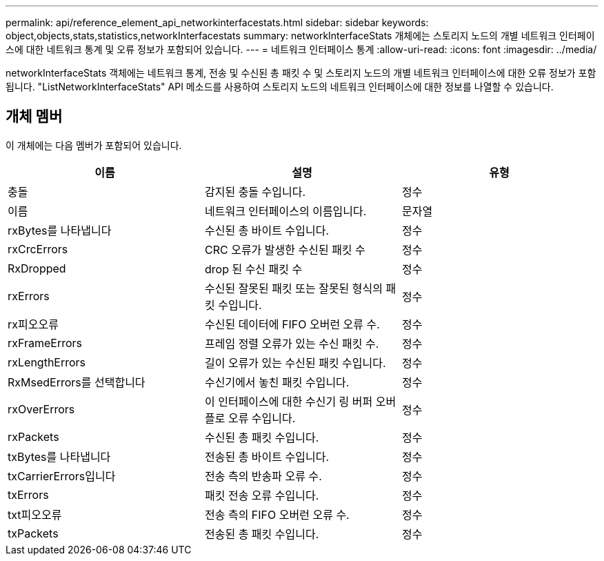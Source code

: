 ---
permalink: api/reference_element_api_networkinterfacestats.html 
sidebar: sidebar 
keywords: object,objects,stats,statistics,networkInterfacestats 
summary: networkInterfaceStats 개체에는 스토리지 노드의 개별 네트워크 인터페이스에 대한 네트워크 통계 및 오류 정보가 포함되어 있습니다. 
---
= 네트워크 인터페이스 통계
:allow-uri-read: 
:icons: font
:imagesdir: ../media/


[role="lead"]
networkInterfaceStats 객체에는 네트워크 통계, 전송 및 수신된 총 패킷 수 및 스토리지 노드의 개별 네트워크 인터페이스에 대한 오류 정보가 포함됩니다. "ListNetworkInterfaceStats" API 메소드를 사용하여 스토리지 노드의 네트워크 인터페이스에 대한 정보를 나열할 수 있습니다.



== 개체 멤버

이 개체에는 다음 멤버가 포함되어 있습니다.

|===
| 이름 | 설명 | 유형 


| 충돌 | 감지된 충돌 수입니다. | 정수 


| 이름 | 네트워크 인터페이스의 이름입니다. | 문자열 


| rxBytes를 나타냅니다 | 수신된 총 바이트 수입니다. | 정수 


| rxCrcErrors | CRC 오류가 발생한 수신된 패킷 수 | 정수 


| RxDropped | drop 된 수신 패킷 수 | 정수 


| rxErrors | 수신된 잘못된 패킷 또는 잘못된 형식의 패킷 수입니다. | 정수 


| rx피오오류 | 수신된 데이터에 FIFO 오버런 오류 수. | 정수 


| rxFrameErrors | 프레임 정렬 오류가 있는 수신 패킷 수. | 정수 


| rxLengthErrors | 길이 오류가 있는 수신된 패킷 수입니다. | 정수 


| RxMsedErrors를 선택합니다 | 수신기에서 놓친 패킷 수입니다. | 정수 


| rxOverErrors | 이 인터페이스에 대한 수신기 링 버퍼 오버플로 오류 수입니다. | 정수 


| rxPackets | 수신된 총 패킷 수입니다. | 정수 


| txBytes를 나타냅니다 | 전송된 총 바이트 수입니다. | 정수 


| txCarrierErrors입니다 | 전송 측의 반송파 오류 수. | 정수 


| txErrors | 패킷 전송 오류 수입니다. | 정수 


| txt피오오류 | 전송 측의 FIFO 오버런 오류 수. | 정수 


| txPackets | 전송된 총 패킷 수입니다. | 정수 
|===